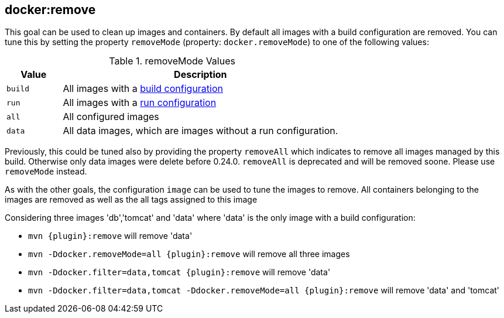 
[[docker:remove]]
== *docker:remove*

This goal can be used to clean up images and containers. By default all images with a build configuration are removed.
You can tune this by setting the property `removeMode` (property: `docker.removeMode`) to one of the following values:

[[config-image-build]]
.removeMode Values
[cols="1,5"]
|===
| Value | Description

| `build`
| All images with a <<build-configuration,build configuration>>

| `run`
| All images with a <<start-configuration,run configuration>>

| `all`
| All configured images

| `data`
| All data images, which are images without a run configuration.
|===

Previously, this could be tuned also by providing the property `removeAll` which indicates to remove all images managed by this build. Otherwise only data images were delete before 0.24.0. `removeAll` is deprecated and will be removed soone. Please use `removeMode` instead.

As with the other goals, the configuration `image` can be used to tune the images to remove. All containers belonging to the images are removed as well as the all tags assigned to this image

Considering three images 'db','tomcat' and 'data' where 'data' is the only image with a build configuration:

* `mvn {plugin}:remove` will remove 'data'
* `mvn -Ddocker.removeMode=all {plugin}:remove` will remove all three images
* `mvn -Ddocker.filter=data,tomcat {plugin}:remove` will remove 'data'
* `mvn -Ddocker.filter=data,tomcat -Ddocker.removeMode=all {plugin}:remove` will remove 'data' and 'tomcat'
